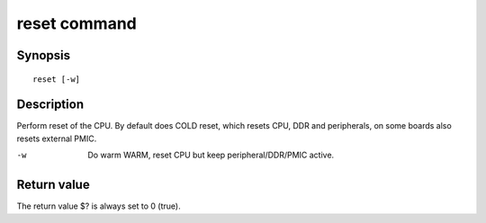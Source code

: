 .. SPDX-License-Identifier: GPL-2.0+

reset command
=============

Synopsis
--------

::

    reset [-w]

Description
-----------

Perform reset of the CPU. By default does COLD reset, which resets CPU,
DDR and peripherals, on some boards also resets external PMIC.

-w
    Do warm WARM, reset CPU but keep peripheral/DDR/PMIC active.


Return value
------------

The return value $? is always set to 0 (true).
